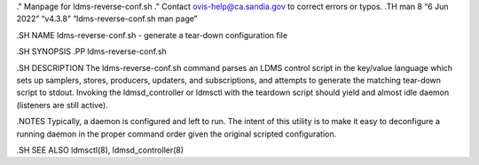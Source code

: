 ." Manpage for ldms-reverse-conf.sh ." Contact ovis-help@ca.sandia.gov
to correct errors or typos. .TH man 8 “6 Jun 2022” “v4.3.8”
“ldms-reverse-conf.sh man page”

.SH NAME ldms-reverse-conf.sh - generate a tear-down configuration file

.SH SYNOPSIS .PP ldms-reverse-conf.sh

.SH DESCRIPTION The ldms-reverse-conf.sh command parses an LDMS control
script in the key/value language which sets up samplers, stores,
producers, updaters, and subscriptions, and attempts to generate the
matching tear-down script to stdout. Invoking the ldmsd_controller or
ldmsctl with the teardown script should yield and almost idle daemon
(listeners are still active).

.NOTES Typically, a daemon is configured and left to run. The intent of
this utility is to make it easy to deconfigure a running daemon in the
proper command order given the original scripted configuration.

.SH SEE ALSO ldmsctl(8), ldmsd_controller(8)
